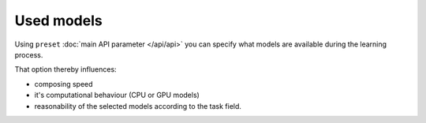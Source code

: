 Used models
-----------

Using ``preset`` :doc:`main API parameter </api/api>` you can specify
what models are available during the learning process.

That option thereby influences:

* composing speed
* it's computational behaviour (CPU or GPU models)
* reasonability of the selected models according to the task field.